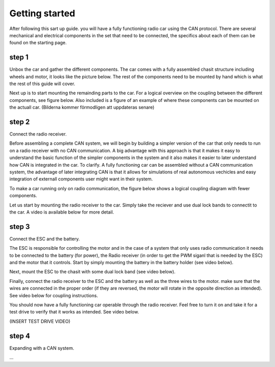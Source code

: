 Getting started
===============
After following this sart up guide. you will have a fully functioning radio car using the CAN protocol.
There are several mechanical and electrical components in the set that need to be connected, the specifics about each of them can be found on the starting page.

step 1
-------------

Unbox the car and gather the different components. The car comes with a fully assembled chasit structure including wheels and motor, it looks like the picture below.
The rest of the components need to be mounted by hand which is what the rest of this guide will cover.

.. image:: https://drive.google.com/uc?id=1xftWTRuA5N00URit7-X2NXzx66F7GZ9u
   :alt: Image not accessible.


Next up is to start mounting the remainding parts to the car. For a logical overview on the coupling between the different components, see figure below.
Also included is a figure of an example of where these components can be mounted on the actuall car.
(Bilderna kommer förmodligen att uppdateras senare)

.. image:: https://drive.google.com/uc?id=1R5yPv4IsMnoWovTxBfCYj0nees4u8FNm&export=view
   :alt: Image not accessible.



.. image:: https://drive.google.com/uc?id=1JN_zs2vcc7DXGEU_Un5GlROAwJGZLdTx&export=view
   :alt: Image not accessible.


step 2
-------------
Connect the radio receiver.

Before assembling a complete CAN system, we will begin by building a simpler version of the car that only needs to run on a radio receiver
with no CAN communication. A big advantage with this approach is that it makes it easy to understand the basic function of the simpler components
in the system and it also makes it easier to later understand how CAN is integrated in the car. To clarify. A fully functioning car can be assembled
without a CAN communication system, the advantage of later integrating CAN is that it allows for simulations of real autonomous vechicles and easy integration
of externall components user might want in their system.

To make a car running only on radio communication, the figure below shows a logical coupling diagram with fewer components.

.. image:: https://drive.google.com/uc?id=13QfoT1vhVVftApaJ50B8O1bqxpXLPOYq&export=view
   :alt: Image not accessible.



Let us start by mounting the radio receiver to the car. Simply take the reciever and use dual lock bands to connectit to the car.
A video is available below for more detail.

.. video:: _assets/Radio_FINAL.mp4
   :width: 640
   :height: 480

step 3
-------------
Connect the ESC and the battery.

The ESC is responsible for controlling the motor and in the case of a system that only uses radio communication it needs to be
connected to the battery (for power), the Radio receiver (in order to get the PWM siganl that is needed by the ESC) and the motor that
it controls. Start by simply mounting the battery in the battery holder (see video below).

.. raw:: html

   <iframe src="https://drive.google.com/file/d/1OoEJFQD-E1rio0Y6K7k7Fzl_vECRsWQB/preview" width="640" height="480"></iframe>


Next, mount the ESC to the chasit with some dual lock band (see video below).

.. raw:: html

   <iframe src="https://drive.google.com/file/d/1-kZwi19dlswsiaRWRpn4yXJfAQw2N875/preview" width="640" height="480"></iframe>

Finally, connect the radio receiver to the ESC and the battery as well as the three wires to the motor. make sure that the wires are connected in
the proper order (if they are reversed, the motor will rotate in the opposite direction as intended). See video below for coupling instructions.

.. raw:: html

   <iframe src="https://drive.google.com/file/d/1aqgw_Y7-yVVJulVM0oCVaDbZCrqgpy4E/preview" width="640" height="480"></iframe>

You should now have a fully functioning car operable through the radio receiver. Feel free to turn it on and take it for a test drive to verify
that it works as intended. See video below.

(INSERT TEST DRIVE VIDEO)

step 4
-------------
Expanding with a CAN system.

...
